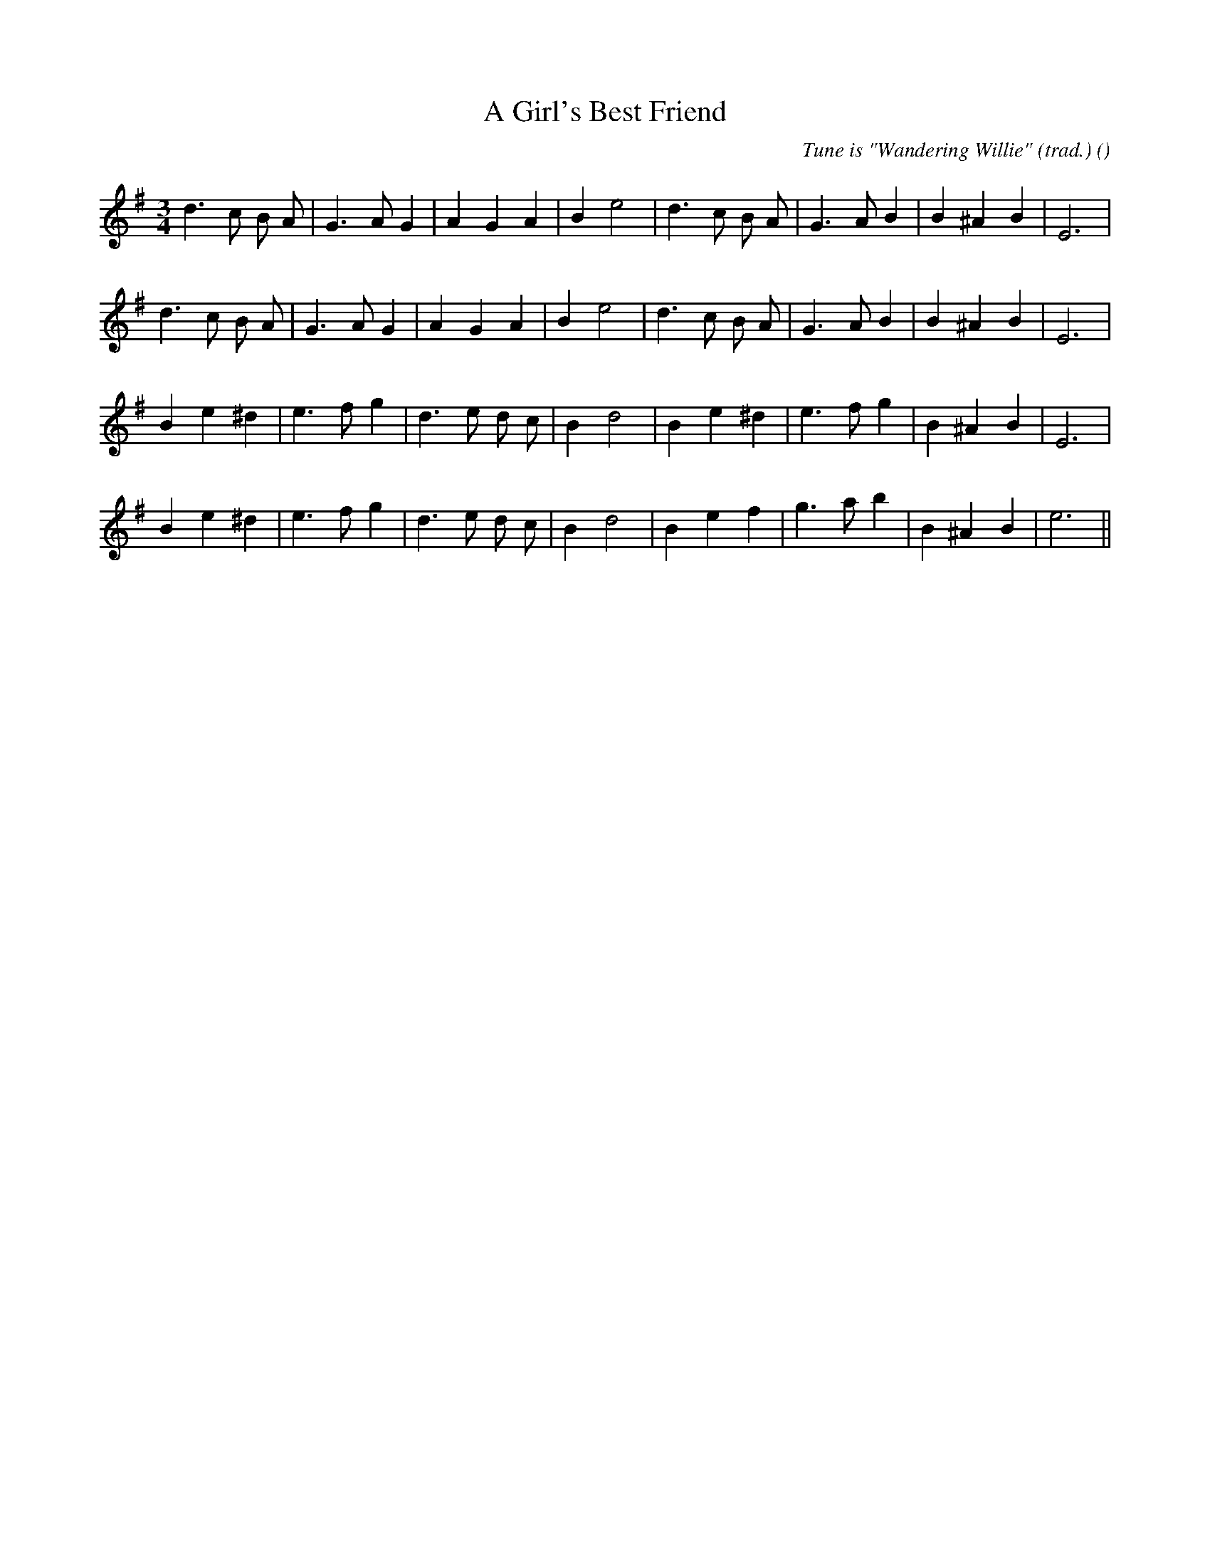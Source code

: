 X:1
T: A Girl's Best Friend
N:
C:Tune is "Wandering Willie" (trad.)
S:
A:
O:
R:
M:3/4
K:G
I:speed 150
%W: A1
% voice 1 (1 lines, 23 notes)
K:G
M:3/4
L:1/16
d6 c2 B2 A2 |G6 A2 G4 |A4 G4 A4 |B4 e8 |d6 c2 B2 A2 |G6 A2 B4 |B4 ^A4 B4 |E12 |
%W: A2
% voice 1 (1 lines, 23 notes)
d6 c2 B2 A2 |G6 A2 G4 |A4 G4 A4 |B4 e8 |d6 c2 B2 A2 |G6 A2 B4 |B4 ^A4 B4 |E12 |
%W: B1
% voice 1 (1 lines, 22 notes)
B4 e4 ^d4 |e6 f2 g4 |d6 e2 d2 c2 |B4 d8 |B4 e4 ^d4 |e6 f2 g4 |B4 ^A4 B4 |E12 |
%W: B2
% voice 1 (1 lines, 22 notes)
B4 e4 ^d4 |e6 f2 g4 |d6 e2 d2 c2 |B4 d8 |B4 e4 f4 |g6 a2 b4 |B4 ^A4 B4 |e12 ||
